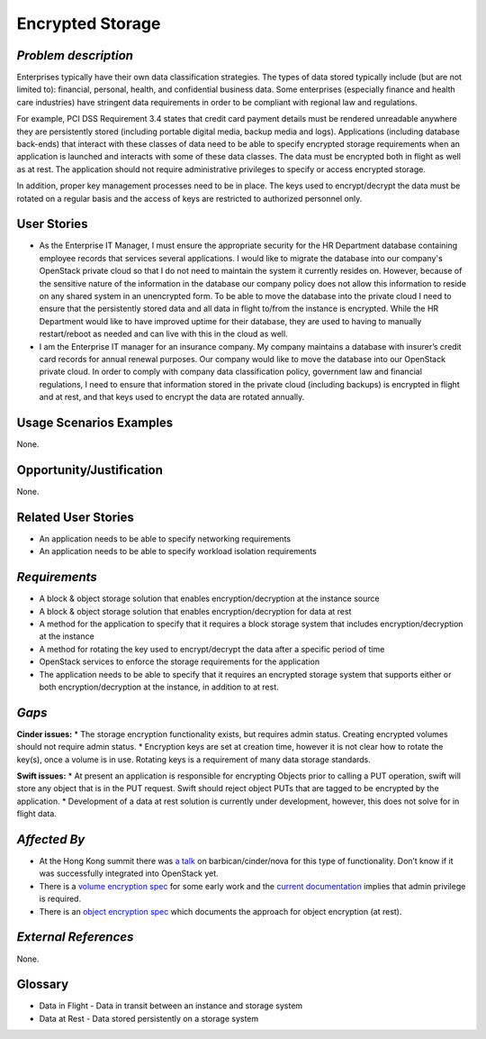 Encrypted Storage
==================

*Problem description*
---------------------
Enterprises typically have their own data classification strategies. The types
of data stored typically include (but are not limited to): financial, personal,
health, and confidential business data. Some enterprises (especially finance and
health care industries) have stringent data requirements in order to be
compliant with regional law and regulations. 

For example, PCI DSS Requirement 3.4 states that credit card payment details must
be rendered unreadable anywhere they are persistently stored (including portable
digital media, backup media and logs). Applications (including database
back-ends) that interact with these classes of data need to be able to specify
encrypted storage requirements when an application is launched and interacts with
some of these data classes. The data must be encrypted both in flight as well as
at rest. The application should not require administrative privileges to specify
or access encrypted storage.

In addition, proper key management processes need to be in place. The keys used
to encrypt/decrypt the data must be rotated on a regular basis and the access of
keys are restricted to authorized personnel only.

User Stories
------------
* As the Enterprise IT Manager, I must ensure the appropriate security for the
  HR Department database containing employee records that services several
  applications. I would like to migrate the database into our company's
  OpenStack private cloud so that I do not need to maintain the system it
  currently resides on. However, because of the sensitive nature of the
  information in the database our company policy does not allow this 
  information to reside on any shared system in an unencrypted form. To be able
  to move the database into the private cloud I need to ensure that the
  persistently stored data and all data in flight to/from the instance is
  encrypted. While the HR Department would like to have improved uptime for
  their database, they are used to having to manually restart/reboot as needed
  and can live with this in the cloud as well.
* I am the Enterprise IT manager for an insurance company. My company
  maintains a database with insurer’s credit card records for annual renewal
  purposes. Our company would like to move the database into our OpenStack
  private cloud. In order to comply with company data classification policy,
  government law and financial regulations, I need to ensure that information
  stored in the private cloud (including backups) is encrypted in flight and
  at rest, and that keys used to encrypt the data are rotated annually.

Usage Scenarios Examples
------------------------
None.

Opportunity/Justification
-------------------------
None.

Related User Stories
--------------------
* An application needs to be able to specify networking requirements
* An application needs to be able to specify workload isolation requirements

*Requirements*
--------------

* A block & object storage solution that enables encryption/decryption at the
  instance source
* A block & object storage solution that enables encryption/decryption for
  data at rest
* A method for the application to specify that it requires a block storage
  system that includes encryption/decryption at the instance
* A method for rotating the key used to encrypt/decrypt the data after a
  specific period of time
* OpenStack services to enforce the storage requirements for the application
* The application needs to be able to specify that it requires an encrypted
  storage system that supports either or both encryption/decryption at the
  instance, in addition to at rest.



*Gaps*
------
**Cinder issues:**
* The storage encryption functionality exists, but requires admin status.
Creating encrypted volumes should not require admin status.
* Encryption keys are set at creation time, however it is not clear how to
rotate the key(s), once a volume is in use. Rotating keys is a requirement of
many data storage standards.

**Swift issues:**
* At present an application is responsible for encrypting Objects prior to
calling a PUT operation, swift will store any object that is in the PUT
request. Swift should reject object PUTs that are tagged to be encrypted by
the application.
* Development of a data at rest solution is currently under development,
however, this does not solve for in flight data.


*Affected By*
-------------

* At the Hong Kong summit there was `a talk`_ on barbican/cinder/nova for this
  type of functionality. Don’t know if it was successfully integrated into
  OpenStack yet. 
* There is a `volume encryption spec`_ for some early work and the 
  `current documentation`_ implies that admin privilege is required.
* There is an `object encryption spec`_ which documents the approach for object
  encryption (at rest).


*External References*
---------------------
None.

Glossary
--------
* Data in Flight - Data in transit between an instance and storage system
* Data at Rest - Data stored persistently on a storage system

.. _a talk: https://www.openstack.org/summit/openstack-summit-hong-kong-2013/session-videos/presentation/encrypted-block-storage-technical-walkthrough
.. _current documentation: http://docs.openstack.org/liberty/config-reference/content/section_create-encrypted-volume-type.html
.. _volume encryption spec: https://wiki.openstack.org/wiki/VolumeEncryption
.. _object encryption spec: https://wiki.openstack.org/wiki/ObjectEncryption